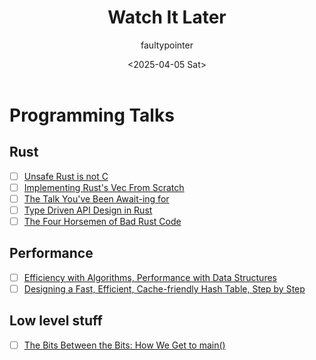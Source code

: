 #+title: Watch It Later
#+author: faultypointer
#+date: <2025-04-05 Sat>

* Programming Talks
** Rust
- [ ] [[https://www.youtube.com/watch?v=DG-VLezRkYQ][Unsafe Rust is not C]]
- [ ] [[https://www.youtube.com/watch?v=3OL95gZgPWA][Implementing Rust's Vec From Scratch]]
- [ ] [[https://www.youtube.com/watch?v=NNwK5ZPAJCk][The Talk You've Been Await-ing for]]
- [ ] [[https://www.youtube.com/watch?v=bnnacleqg6k][Type Driven API Design in Rust]]
- [ ] [[https://archive.fosdem.org/2024/schedule/event/fosdem-2024-2434-the-four-horsemen-of-bad-rust-code/][The Four Horsemen of Bad Rust Code]]

** Performance
- [ ] [[https://www.youtube.com/watch?v=fHNmRkzxHWs][Efficiency with Algorithms, Performance with Data Structures]]
- [ ] [[https://www.youtube.com/watch?v=ncHmEUmJZf4][Designing a Fast, Efficient, Cache-friendly Hash Table, Step by Step]]

** Low level stuff
- [ ] [[https://www.youtube.com/watch?v=dOfucXtyEsU][The Bits Between the Bits: How We Get to main()]]
